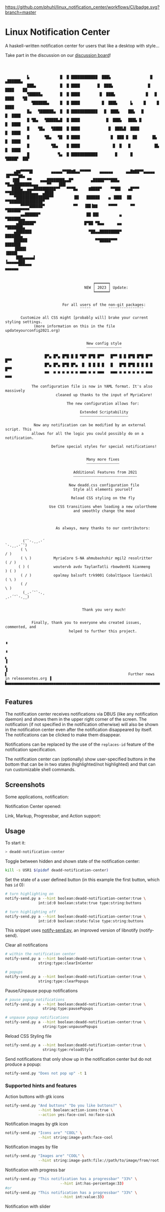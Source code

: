 [[https://github.com/phuhl/linux_notification_center/workflows/CI/badge.svg?branch=master]]

* Linux Notification Center

A haskell-written notification center for users that like a desktop with style...

Take part in the discussion on our [[https://github.com/phuhl/linux_notification_center/discussions][discussion board]]!

#+BEGIN_EXAMPLE



          ▙              █  █ ████████████  ███▙                  █   ▄██████▄
          ███▄           █  █ ████        █  ███▙                █    ████    ██
          ▜█████▄        █  █ ████         █  ███▙              █   █  ████    ▜█
            ▜██████▄     █  █ ████          █  ███▙      ▙     █     █  ████
          █▄   ▜██████▄  █  █ ████████████   █  ███▙    ██▙   █       █  ████
          █ ▜█▄   ▜█████▄█  █ ████            █  ███▙   ███▙ █         █  ████
          █    ▜█▄   ▜████  █ ████             █  ███▙█  ████           █  ████
          █       ▜█▄   ▜█  █ ████              █  ███ █  ██       █▙    █  ████
          █          ▜█▄    █ ████               █  █   █           █▙    █  ████
          █             ▜▄  █ ████████████        █      █           ▜████▛  ██▛


    ▄▇▇▀▀▀▀█▌        ▄▄▄▄▄▀▀██▇█▄▄▀▀▀▀▀    ▄▄▄▄▄▄      ▄▄█▇██▀▀▄▄▄▄▄        ▐█▀▀▀▀▇▇▄
   ▐██▌   ▀▀    ▄▄▄████████▄▄█▀        ▄█████▀▀▀███▄      ▀█▄▄████████▄▄▄    ▀▀   ▐██▌
   ████▄  ▄▄▄██████████▀▀   ▀▀▀█▄     ▇████▀    ▀▀██▌   ▄█▀▀▀   ▀▀██████████▄▄▄  ▄████
    ▀███████████████▀▀         ▐█▌   ██████    ▄ ▐███  ▐█▌         ▀▀███████████████▀
       ▀▀▀▀██████▀             ▀▀   ▐██▐▇▇     ▀▀▀▀      ▀▀             ▀██████▀▀▀▀
       ▄▄██████▀                     ██ ██▌         ▄                     ▀██████▄▄
     ▄███████▀                      █▀██ ▀█▄▄      ▄▄                       ▀███████▄
    ▄███████                          ▀██▄▄█████████▀                         ███████▄
    ██████                               ▀▀█████▀▀▀                            ███████
    ▐████▌                                                                      ▐████▌
     ███▄▄▄▄▄▌                                                             ▐▄▄▄▄▄███
      ▀▀▀▀▀▀                                                                 ▀▀▀▀▀▀


                                        ╒══════╕
                                    NEW │ 2023 │ Update:
                                        ╘══════╛


                          For all users of the non-git packages:
                                  ¨¨¨¨¨        ¨¨¨¨¨¨¨¨¨¨¨¨¨¨¨¨

       Customize all CSS might [probably will] brake your current styling settings.
             (more information on this in the file updateyourconfig2021.org)


                                     New config style
                                     ┈┈┈┈┈┈┈┈┈┈┈┈┈┈┈┈

                  █▀▄ █▀▄ █▀█ █ █ ▀█▀ █▀█ █▀▀   █▀▀ █ █ █▀█ █▀█ █▀▀ █▀▀
                  █▀▄ █▀▄ █▀█ █▀▄  █  █ █ █ █   █   █▀█ █▀█ █ █ █ █ █▀▀
                  ▀▀  ▀ ▀ ▀ ▀ ▀ ▀ ▀▀▀ ▀ ▀ ▀▀▀   ▀▀▀ ▀ ▀ ▀ ▀ ▀ ▀ ▀▀▀ ▀▀▀

            The configuration file is now in YAML format. It's also massively
                       cleaned up thanks to the input of MyriaCore!

                            The new configuration allows for:

                                  Extended Scriptability
                                  ┈┈┈┈┈┈┈┈┈┈┈┈┈┈┈┈┈┈┈┈┈┈

             Now any notification can be modified by an external script. This
            allows for all the logic you could possibly do on a notification.

                     Define special styles for special notifications!


                                     Many more fixes
                                     ┈┈┈┈┈┈┈┈┈┈┈┈┈┈┈

                               Additional Features from 2021
                               ┈┈┈┈┈┈┈┈┈┈┈┈┈┈┈┈┈┈┈┈┈┈┈┈┈┈┈┈┈

                             New deadd.css configuration file
                               Style all elements yourself

                              Reload CSS styling on the fly

                    Use CSS transitions when loading a new colortheme
                               and smoothly change the mood



                       As always, many thanks to our contributors:


        (¯`·.¸¸.·´                                                     `·.¸¸.·´¯)
       ( \                                                                     / )
       ( \ )          MyriaCore S-NA ahmubashshir mgil2 resolritter          ( / )
      ( ) (           woutervb avdv TaylanTatli rbowden91 kianmeng            ) ( )
       ( / )          opalmay balsoft trk9001 CobaltSpace lierdakil          ( \ )
       ( /                                                                     \ )
        (_.·´¯`·.¸                                                    ¸.·´¯`·.¸_)


                                   Thank you very much!


            Finally, thank you to everyone who created issues, commented, and
                             helped to further this project.

                                                                                         ▝
                                                                                         ▝
▖                                                                                        ▐
▖                                                                                        ▐
▌                                                       Further news in releasenotes.org ▐
▙▄▄▄▄▄▄▄▄▄▄▄▄▄▄▄▄▄▄▄▄▄▄▄▄▄▄▄▄▄▄▄▄▄▄▄▄▄▄▄▄▄▄▄▄▄▄▄▄▄▄▄▄▄▄▄▄▄▄▄▄▄▄▄▄▄▄▄▄▄▄▄▄▄▄▄▄▄▄▄▄▄▄▄▄▄▄▄▄▟

#+END_EXAMPLE


** Features

The notification center receives notifications via DBUS (like any
notification daemon) and shows them in the upper right corner of the
screen. The notification (if not specified in the notification
otherwise) will also be shown in the notification center even after
the notification disappeared by itself. The notifications can be
clicked to make them disappear.

Notifications can be replaced by the use of the =replaces-id= feature
of the notification specification.

The notification center can (optionally) show user-specified buttons
in the bottom that can be in two states (highlighted/not highlighted)
and that can run customizable shell commands.


** Screenshots

Some applications, notification:
[[file:README.org.img/org_20200223_193450_1en7sh.jpg]]

Notification Center opened:
[[file:README.org.img/org_20200223_193345_VhlbOf.jpg]]

Link, Markup, Progressbar, and Action support:
[[file:README.org.img/org_20201220_000601_9V037T.jpg]]


** Usage

To start it:
#+BEGIN_SRC sh
> deadd-notification-center
#+END_SRC


Toggle between hidden and shown state of the notification center:
#+BEGIN_SRC sh
kill -s USR1 $(pidof deadd-notification-center)
#+END_SRC


Set the state of a user defined button (in this example the first
button, which has =id= 0):
#+BEGIN_SRC sh
  # turn highlighting on
  notify-send.py a --hint boolean:deadd-notification-center:true \
                 int:id:0 boolean:state:true type:string:buttons

  # turn highlighting off
  notify-send.py a --hint boolean:deadd-notification-center:true \
                 int:id:0 boolean:state:false type:string:buttons
#+END_SRC
This snippet uses [[https://github.com/phuhl/notify-send.py][notify-send.py]], an improved version of libnotify
(notify-send).

Clear all notifications
#+BEGIN_SRC sh
  # within the notification center
  notify-send.py a --hint boolean:deadd-notification-center:true \
                 string:type:clearInCenter

  # popups
  notify-send.py a --hint boolean:deadd-notification-center:true \
                 string:type:clearPopups
#+END_SRC

Pause/Unpause popup notifications
#+BEGIN_SRC sh
  # pause popup notifications
  notify-send.py a --hint boolean:deadd-notification-center:true \
                   string:type:pausePopups

  # unpause popup notifications
  notify-send.py a --hint boolean:deadd-notification-center:true \
                   string:type:unpausePopups
#+END_SRC


Reload CSS Styling file
#+BEGIN_SRC sh
  notify-send.py a --hint boolean:deadd-notification-center:true \
                   string:type:reloadStyle
#+END_SRC


Send notifications that only show up in the notification center but do
not produce a popup:
#+BEGIN_SRC sh
notify-send.py "Does not pop up" -t 1
#+END_SRC

*** Supported hints and features

Action buttons with gtk icons
#+BEGIN_SRC sh
notify-send.py "And buttons" "Do you like buttons?" \
               --hint boolean:action-icons:true \
               --action yes:face-cool no:face-sick  
#+END_SRC

Notification images by gtk icon
#+BEGIN_SRC sh
notify-send.py "Icons are" "COOL" \
               --hint string:image-path:face-cool
#+END_SRC

Notification images by file
#+BEGIN_SRC sh
notify-send.py "Images are" "COOL" \
               --hint string:image-path:file://path/to/image/from/root.png
#+END_SRC

Notification with progress bar
#+BEGIN_SRC sh
notify-send.py "This notification has a progressbar" "33%" \
                         --hint int:has-percentage:33)
#or
notify-send.py "This notification has a progressbar" "33%" \
                         --hint int:value:33)
#+END_SRC

Notification with slider
#+BEGIN_SRC sh
notify-send.py "This notification has a slider" "33%" \
                         --hint int:has-percentage:33
                         --action changeValue:abc)
#+END_SRC

*** Example: Brightness indicator

This snippet can be used to produce a brightness-indicator. It requires the 
[[https://github.com/phuhl/notify-send.py][notify-send.py]] script.

#+BEGIN_SRC sh
#!/bin/bash

if [ "$1" == "inc" ]; then
    xbacklight -inc 5
fi

if [ "$1" == "dec" ]; then
    xbacklight -lower 5
fi

BRIGHTNESS=$(xbacklight -get)
NOTI_ID=$(notify-send.py "Bildschirmhelligkeit" "$BRIGHTNESS/100" \
                         --hint string:image-path:video-display boolean:transient:true \
                                int:has-percentage:$BRIGHTNESS \
                         --replaces-process "brightness-popup")
#+END_SRC

*** Example: Volume indicator

This snippet can be used to produce a volume-indicator. It requires the 
[[https://github.com/phuhl/notify-send.py][notify-send.py]] script.

#+BEGIN_SRC sh
#!/bin/bash

if [ "$1" == "inc" ]; then
   amixer -q sset Master 5%+
fi

if [ "$1" == "dec" ]; then
   amixer -q sset Master 5%-
fi

if [ "$1" == "mute" ]; then
   amixer -q sset Master toggle
fi


AMIXER=$(amixer sget Master)
VOLUME=$(echo $AMIXER | grep 'Right:' | awk -F'[][]' '{ print $2 }' | tr -d "%")
MUTE=$(echo $AMIXER | grep -o '\[off\]' | tail -n 1)
if [ "$VOLUME" -le 20 ]; then
    ICON=audio-volume-low
else if [ "$VOLUME" -le 60 ]; then
         ICON=audio-volume-medium
     else 
         ICON=audio-volume-high
     fi
fi
if [ "$MUTE" == "[off]" ]; then
    ICON=audio-volume-muted
fi 



NOTI_ID=$(notify-send.py "Lautstärke" "$VOLUME/100" \
                         --hint string:image-path:$ICON boolean:transient:true \
                                int:has-percentage:$VOLUME \
                         --replaces-process "volume-popup")
#+END_SRC


** Install

Install from the AUR for Arch: [[https://aur.archlinux.org/packages/deadd-notification-center/][deadd-notification-center]].

*OR* 

If you want to spare yourself the hassle of the
build time there is a binary package available:
[[https://aur.archlinux.org/packages/deadd-notification-center-bin/][deadd-notification-center-bin]].

*OR*

If you don't want to wait for me to publish the next stable release: Use the new AUR git-package.

[[https://aur.archlinux.org/packages/deadd-notification-center-git/][deadd-notification-center-git]].

*OR*

On Ubuntu, Debian, everything... Replace 1.7.2 with the current-most release from the 
[[https://github.com/phuhl/linux_notification_center/releases][release section]].

Manually install the dependencies (exact names might differ in your distribution):
- gtk3
- gobject-introspection-runtime

#+BEGIN_SRC sh
tar -xvzf linux_notification_center-1.7.2.tar.gz
cd linux_notification_center-1.7.2
wget https://github.com/phuhl/linux_notification_center/releases/download/1.7.2/deadd-notification-center
mkdir -p .out
mv deadd-notification-center .out
sudo make install
#+END_SRC

*OR*

Dependencies:
- [[https://www.archlinux.org/packages/community/x86_64/stack/][stack]]
- cairo
- pango
- gobject-introspection
- gtk3

#+BEGIN_SRC shell-script
make
sudo make install
#+END_SRC

** Configuration

NOTE: Some styling config has moved. More infos in this file:
[[https://github.com/phuhl/linux_notification_center/blob/master/updateyourconfig2021.org][updateyourconfig2021.org]]

No configuration is necessary, the notification center comes with
sensible defaults™.

All colors and sizes are customizable, as well as the default timeout
for notifications and the optional buttons in the notification
center. Below are possible configurable options shown. The
configuration file must be located at =~/.config/deadd/deadd.yml= (or,
if configured differently on your system:
=${XDG_CONFIG_HOME}/deadd/deadd.yml=).

Additionally, a =deadd.css= will be loaded from the same folder. It
contains the styling of the notification center. You can load changes
from the =deadd.css= file by using the command described in the section
"Usage".

#+BEGIN_SRC yaml
### Margins for notification-center/notifications
margin-top: 0
margin-right: 0

### Margins for notification-center
margin-bottom: 0

### Width of the notification center/notifications in pixels.
width: 500

### Command to run at startup. This can be used to setup
### button states.
# startup-command: deadd-notification-center-startup

### Monitor on which the notification center/notifications will be
### printed. If "follow-mouse" is set true, this does nothing.
monitor: 0

### If true, the notification center/notifications will open on the
### screen, on which the mouse is. Overrides the "monitor" setting.
follow-mouse: false

notification-center:
  ### Margin at the top/right/bottom of the notification center in
  ### pixels. This can be used to avoid overlap between the notification
  ### center and bars such as polybar or i3blocks.
  # margin-top: 0
  # margin-right: 0
  # margin-bottom: 0

  ### Width of the notification center in pixels.
  # width: 500

  ### Monitor on which the notification center will be printed. If
  ### "follow-mouse" is set true, this does nothing.
  # monitor: 0

  ### If true, the notification center will open on the screen, on which
  ### the mouse is. Overrides the "monitor" setting.
  # follow-mouse: false

  ### Notification center closes when the mouse leaves it
  hide-on-mouse-leave: true

  ### If newFirst is set to true, newest notifications appear on the top
  ### of the notification center. Else, notifications stack, from top to
  ### bottom.
  new-first: true

  ### If true, the transient field in notifications will be ignored,
  ### thus the notification will be persisted in the notification
  ### center anyways
  ignore-transient: false

  ### Custom buttons in notification center
  buttons:
    ### Numbers of buttons that can be drawn on a row of the notification
    ### center.
    # buttons-per-row: 5

    ### Height of buttons in the notification center (in pixels).    
    # button-height: 60

    ### Horizontal and vertical margin between each button in the 
    ### notification center (in pixels).
    # button-margin: 2

    ### Button actions and labels. For each button you must specify a
    ### label and a command.
    actions:
      # - label: VPN
      #   command: "sudo vpnToggle"
      # - label: Bluetooth
      #   command: bluetoothToggle
      # - label: Wifi
      #   command: wifiToggle
      # - label: Screensaver
      #   command: screensaverToggle
      # - label: Keyboard
      #   command: keyboardToggle

notification:
  ### If true, markup (<u>, <i>, <b>, <a>) will be displayed properly
  use-markup: true

  ### If true, html entities (&#38; for &, &#37; for %, etc) will be
  ### parsed properly. This is useful for chromium-based apps, which
  ### tend to send these in notifications.
  parse-html-entities: true

  dbus:

    ### If noti-closed messages are enabled, the sending application
    ### will know that a notification was closed/timed out. This can
    ### be an issue for certain applications, that overwrite
    ### notifications on status updates (e.g. Spotify on each
    ### song). When one of these applications thinks, the notification
    ### has been closed/timed out, they will not overwrite existing
    ### notifications but send new ones. This can lead to redundant
    ### notifications in the notification center, as the close-message
    ### is send regardless of the notification being persisted.
    send-noti-closed: false

  app-icon:

    ### If set to true: If no icon is passed by the app_icon parameter
    ### and no application "desktop-entry"-hint is present, deadd will
    ### try to guess the icon from the application name (if present).
    guess-icon-from-name: true

    ### The display size of the application icons in the notification 
    ### pop-ups and in the notification center
    icon-size: 20

  image:

    ### The maximal display size of images that are part of
    ### notifications for notification pop-ups and in the notification
    ### center
    size: 100

    ### The margin around the top, bottom, left, and right of
    ### notification images.
    margin-top: 15
    margin-bottom: 15
    margin-left: 15
    margin-right: 0

  ### Apply modifications to certain notifications:
  ### Each modification rule needs a "match" and either a "modify" or
  ### a "script" entry.
  modifications:
  ### Match:
  ### Matches the notifications against these rules. If all of the
  ### values (of one modification rule) match, the "modify"/"script"
  ### part is applied.
  # - match:
      ### Possible match criteria:
      # title: "Notification title"
      # body: "Notification body"
      # time: "12:44"
      # app-name: "App name"

    # modify:
      ### Possible modifications
      # title: "abc"
      # body: "abc"
      # app-name: "abc"
      # app-icon: "file:///abc.png"
      ### The timeout has three special values:
      ### timeout: 0 -> don't time out at all
      ### timeout: -1 -> use default timeout
      ### timeout: 1 -> don't show as pop-up
      ### timeout: >1 -> milliseconds until timeout
      # timeout: 1
      # margin-right: 10
      # margin-top: 10
      # image: "file:///abc.png"
      # image-size: 10
      # transient: true
      # send-noti-closed: false
      ### Remove action buttons from notifications
      # remove-actions: true
      ### Add a class-name to the notification container, that can be
      ### used for specific styling of notifications using the
      ### deadd.css file
      # class-name: "abc"

  # - match:
      # app-name: "Chromium"

    ### Instead of modifying a notification directly, a script can be
    ### run, which will receive the notification as JSON on STDIN. It
    ### is expected to return JSON/YAML configuration that defines the
    ### modifications that should be applied. Minimum complete return
    ### value must be '{"modify": {}, "match": {}}'. Always leave the "match"
    ### object empty (technical reasons, i.e. I am lazy).
    # script: "linux-notification-center-parse-chromium"
  - match:
      app-name: "Spotify"
    modify:
      image-size: 80
      timeout: 1
      send-noti-closed: true
      class-name: "Spotify"
  # - match:
  #     title: Bildschirmhelligkeit
  #   modify:
  #     image-size: 60
  popup:

    ### Default timeout used for notifications in milli-seconds.  This can
    ### be overwritten with the "-t" option (or "--expire-time") of the
    ### notify-send command.
    default-timeout: 10000

    ### Margin above/right/between notifications (in pixels). This can
    ### be used to avoid overlap between notifications and a bar such as
    ### polybar or i3blocks.
    margin-top: 50
    margin-right: 50
    margin-between: 20

    ### Defines after how many lines of text the body will be truncated. 
    ### Use 0 if you want to disable truncation.
    max-lines-in-body: 3
    
    ### Monitor on which the notifications will be
    ### printed. If "follow-mouse" is set true, this does nothing.
    # monitor: 0

    ### If true, the notifications will open on the
    ### screen, on which the mouse is. Overrides the "monitor" setting.
    # follow-mouse: false

    click-behavior:
      
      ### The mouse button for dismissing a popup. Must be either "mouse1", 
      ### "mouse2", "mouse3", "mouse4", or "mouse5"
      dismiss: mouse1

      ### The mouse button for opening a popup with the default action.
      ### Must be either "mouse1", "mouse2", "mouse3", "mouse4", or "mouse5"
      default-action: mouse3
#+END_SRC

*** CSS styling

The default CSS style can be found in =/etc/xdg/deadd/deadd.css=. It is
advised to copy this file to =${XDG_CONFIG_HOME}/deadd/deadd.css= (usually
=.config/deadd/deadd.css=) if you want to make changes.

In the file you can change CSS styles (GTK3-flavor). Should the
installation not have created a =dead.css=, you can use the content of
[[https://github.com/phuhl/linux_notification_center/blob/master/style.css][style.css]] as a foundation.

The following class-names for labels are defined:
- Notifications:
  - =label.deadd-noti-center.notification.appname= :: Appname
  - =label.deadd-noti-center.notification.body= :: Textbody
  - =label.deadd-noti-center.notification.title= :: Notification title
  - =image.deadd-noti-center.notification.image= :: Image of a notification
  - =image.deadd-noti-center.notification.icon= :: Appicon
- Notifications in the notification center:
  - =label.deadd-noti-center.in-center.appname= :: Appname
  - =label.deadd-noti-center.in-center.body= :: Textbody
  - =label.deadd-noti-center.in-center.title= :: Notification title
  - =label.deadd-noti-center.in-center.time= :: Notification time
  - =image.deadd-noti-center.in-center.image= :: Image of a notification
  - =image.deadd-noti-center.in-center.icon= :: Appicon
  - =button.deadd-noti-center.in-center.button-close= :: Close button on notification
- Notification-center:
  - =label.deadd-noti-center.noti-center.time= :: The big time at the top
  - =label.deadd-noti-center.noti-center.date= :: The date text
  - =label.deadd-noti-center.noti-center.delete-all= :: "Delete all" Button

Additionally, you can specify custom class-names in the
modifications-section of your =deadd.yml=. These class names will be
defined on the notification container (all notification elements lie
within) of pop-ups and in-center.

**** Examples:

*Remove appname and icon from notifications*

#+BEGIN_SRC css
image.deadd-noti-center.notification.icon,
label.deadd-noti-center.notification.appname,
image.deadd-noti-center.in-center.icon,
label.deadd-noti-center.in-center.appname {
    opacity: 0
}
#+END_SRC


*Change font*

#+BEGIN_SRC css
.deadd-noti-center {
    font-family: monospace;
}
#+END_SRC



*Specify special background for one app*

[[file:README.org.img/org_20210119_120536_adyKnd.jpg]]

#+BEGIN_SRC css
.notificationInCenter.Spotify {
    background: linear-gradient(130deg, rgba(0, 0, 0, 0.1), rgba(0, 255, 0, 0.3));
    border-radius: 5px;
}
#+END_SRC

This change requires a modification in your deadd.yml:

#+BEGIN_SRC yaml
notification:
  modifications:
  - match:
      app-name: "Spotify"
    modify:
      class-name: "Spotify"
#+END_SRC

*** Notification-based scripting

You can modify notifications if they match certain criteria. 

_Matching:_

The criteria you can specify are equality for the following parameters:
- title
- body
- app-name
- time

The matching parameters can be specified in the section
=notification.modifications.match= of your =deadd.yml=.

_Modifying:_

You can set the following parameters:

- =title=
- =body=
- =app-name=
- =timeout= (specified in milliseconds)
- =margin-right= (overrides ~distanceRight~ from the configuration)
- =margin-top= (overrides ~distanceTop~ from the configuration)
- =icon= (overrides the app-icon, value must be either empty, a path to
  an image or a gtk-icon-name)
- =image= (overrides the image of the notification, value must be either
  empty, a path to an image or a gtk-icon-name)
- =image-size=
- =transient= (value has to be =true= or =false=)
- =send-noti-closed= (value has to be =true= or =false=, if set to true it
  will prevent that a DBUS =NotificationClosed= message will be send
  for this notification. Only applies if the configuration parameter
  =configSendNotiClosedDbusMessage= is set to =true=)
- =remove-actions= (value can be anything, if used, no action buttons
  will be displayed on the notifications)
- =class-name= (adds a CSS-class name to the container of the
  notification for styling)

The modification parameters can be specified in the section
=notification.modifications.modify= of your =deadd.yml=.


_Running Scripts:_

Instead of modifying a notification directly, a script can be run,
which will receive the notification as JSON on STDIN. The script is
expected to return JSON/YAML configuration that defines the
modifications that should be applied. Minimum complete return value
must be ={"modify": {}, "match": {}}=. Always leave the "match" object
empty (technical reasons, i.e. I am lazy).

*Example script* to turn a notification from WhatsApp in Chromium into
something sensible:

Before:

[[file:README.org.img/org_20210119_122628_AUuEu3.jpg]]

After:

[[file:README.org.img/org_20210119_122031_BNYKTp.jpg]]

Configuration:

#+BEGIN_SRC yaml
notification:
  modifications:
  - match:
      app-name: "Chromium"
    script: "linux-notification-center-parse-chromium"

#+END_SRC


Script executed on Chromium notifications:

#+BEGIN_SRC sh
#!/bin/bash

# Read notification from STDIN
noti=""
while read line
do
    noti=${noti}${line}
done < "${1:-/dev/stdin}"

# Use jq to parse JSON and get the body field of the notification
body=$(echo $noti | jq '.body')
if [[ "$body" == "\"<a href=\\\"https://web.whatsapp.com/\\\">web.whatsapp.com</a>"* ]]; then
      # It's Whatsapp web, lets modify the notification
      isWhatsapp=1
      body=$(echo $body | cut -c 64-)
      img=$(echo $noti | jq '.image')
      if [[ "$img" == "\"NamedIcon \\\""* ]]; then
          filepath=$(echo $img | cut -c 14- | head -c -4)
          cp $filepath /tmp/whatsappimg.png
      fi
fi

if [[ "$isWhatsapp" == "1" ]]; then
    # Returning the modifications to dnc as JSON
    echo "{\"modify\": {\"app-icon\": \"whatsapp-desktop\", \"app-name\": \"WhatsApp\", \"image-size\": 50, \"image\": \"file:///tmp/whatsappimg.png\", \"remove-actions\": true, \"class-name\": \"WhatsApp\", \"body\":\"${body}}, \"match\": {}}"
else
    echo '{"modify": {}, "match": {}}'
fi
#+END_SRC

** Contribute

First of all: Contribution is obviously 100% optional.

If you do want to contribute, feel free to send me an email (for the
address, see on my profile).

If you do not want to contribute with your time, you can buy me a
beer. Someone mentioned, they would be willing to donate, so here is
my PayPal link: [[https://paypal.me/phuhl]]. Should you consider to
donate, please be aware that this does not buy you the right to demand
anything. This is a hobby and will be. But if you just want to give me
some motivation by showing me that someone appreciates my work, feel
free to do so :)

** See also

Also take a look at my [[https://github.com/phuhl/notify-send.py][notify-send.py]] which imitates notify-send (libnotify) but also is able to replace notifications.

